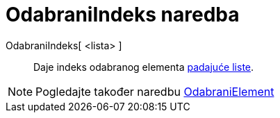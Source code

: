 = OdabraniIndeks naredba
ifdef::env-github[:imagesdir: /hr/modules/ROOT/assets/images]

OdabraniIndeks[ <lista> ]::
  Daje indeks odabranog elementa xref:/Akcijski_objekti.adoc[padajuće liste].

[NOTE]
====

Pogledajte također naredbu xref:/commands/OdabraniElement.adoc[OdabraniElement]
====
